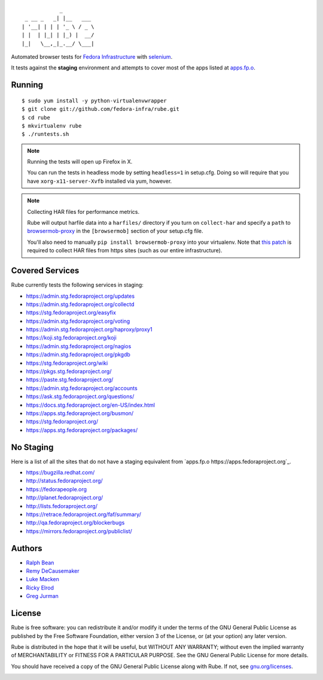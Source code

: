 ::

                _
     _ __ _   _| |__   ___
    | '__| | | | '_ \ / _ \
    | |  | |_| | |_) |  __/
    |_|   \__,_|_.__/ \___|

Automated browser tests for `Fedora Infrastructure
<http://fedoraproject.org/wiki/Infrastructure>`_ with
`selenium <http://docs.seleniumhq.org/>`_.

It tests against the **staging** environment and attempts to cover
most of the apps listed at `apps.fp.o <https://apps.fedoraproject.org>`_.

Running
-------

::

    $ sudo yum install -y python-virtualenvwrapper
    $ git clone git://github.com/fedora-infra/rube.git
    $ cd rube
    $ mkvirtualenv rube
    $ ./runtests.sh

.. note:: Running the tests will open up Firefox in X.

   You can run the tests in headless mode by setting ``headless=1``
   in setup.cfg.  Doing so will require that you have
   ``xorg-x11-server-Xvfb`` installed via yum, however.

.. note:: Collecting HAR files for performance metrics.

   Rube will output harfile data into a ``harfiles/`` directory if
   you turn on ``collect-har`` and specify a ``path`` to
   `browsermob-proxy <http://bmp.lightbody.net>`_ in the
   ``[browsermob]`` section of your setup.cfg file.

   You'll also need to manually ``pip install browsermob-proxy``
   into your virtualenv.  Note that `this patch
   <https://github.com/AutomatedTester/browsermob-proxy-py/pull/13>`_
   is required to collect HAR files from https sites (such as our
   entire infrastructure).


Covered Services
----------------

Rube currently tests the following services in staging:

- https://admin.stg.fedoraproject.org/updates
- https://admin.stg.fedoraproject.org/collectd
- https://stg.fedoraproject.org/easyfix
- https://admin.stg.fedoraproject.org/voting
- https://admin.stg.fedoraproject.org/haproxy/proxy1
- https://koji.stg.fedoraproject.org/koji
- https://admin.stg.fedoraproject.org/nagios
- https://admin.stg.fedoraproject.org/pkgdb
- https://stg.fedoraproject.org/wiki
- https://pkgs.stg.fedoraproject.org/
- https://paste.stg.fedoraproject.org/
- https://admin.stg.fedoraproject.org/accounts
- https://ask.stg.fedoraproject.org/questions/
- https://docs.stg.fedoraproject.org/en-US/index.html
- https://apps.stg.fedoraproject.org/busmon/
- https://stg.fedoraproject.org/
- https://apps.stg.fedoraproject.org/packages/

No Staging
----------

Here is a list of all the sites that do not have a staging equivalent from
`apps.fp.o https://apps.fedoraproject.org`_.

- https://bugzilla.redhat.com/
- http://status.fedoraproject.org/
- https://fedorapeople.org
- http://planet.fedoraproject.org/
- http://lists.fedoraproject.org/
- https://retrace.fedoraproject.org/faf/summary/
- http://qa.fedoraproject.org/blockerbugs
- https://mirrors.fedoraproject.org/publiclist/

Authors
-------

- `Ralph Bean <http://threebean.org>`_
- `Remy DeCausemaker <http://decausemaker.org>`_
- `Luke Macken <http://lewk.org>`_
- `Ricky Elrod <http://elrod.me>`_
- `Greg Jurman <https://github.com/gregjurman>`_

License
-------
Rube is free software: you can redistribute it and/or modify it under the terms
of the GNU General Public License as published by the Free Software
Foundation, either version 3 of the License, or (at your option) any later
version.

Rube is distributed in the hope that it will be useful, but WITHOUT ANY
WARRANTY; without even the implied warranty of MERCHANTABILITY or FITNESS FOR A
PARTICULAR PURPOSE.  See the GNU General Public License for more details.

You should have received a copy of the GNU General Public License along
with Rube. If not, see `gnu.org/licenses <http://www.gnu.org/licenses/>`_.

.. image:: https://www.gnu.org/graphics/gplv3-127x51.png
   :target: https://www.gnu.org/licenses/gpl.txt
